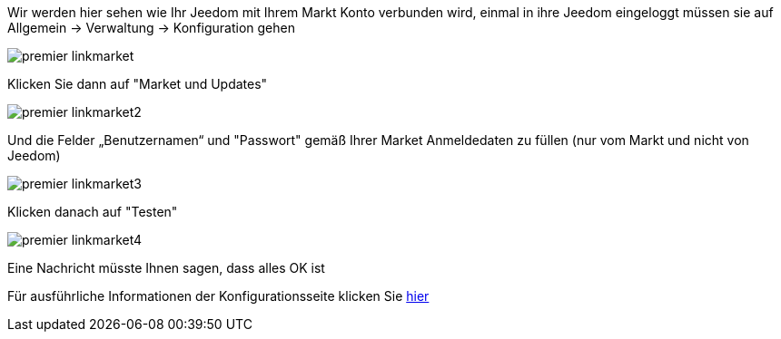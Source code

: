 Wir werden hier sehen wie Ihr Jeedom mit Ihrem Markt Konto verbunden wird, einmal in ihre Jeedom eingeloggt müssen sie auf Allgemein -> Verwaltung -> Konfiguration gehen

image::../images/premier-linkmarket.PNG[]

Klicken Sie dann auf "Market und Updates"

image::../images/premier-linkmarket2.PNG[]

Und die Felder „Benutzernamen“ und "Passwort" gemäß Ihrer Market Anmeldedaten zu füllen (nur vom Markt und nicht von Jeedom)

image::../images/premier-linkmarket3.PNG[]

Klicken danach auf "Testen"

image::../images/premier-linkmarket4.PNG[]

Eine Nachricht müsste Ihnen sagen, dass alles OK ist

Für ausführliche Informationen der Konfigurationsseite klicken Sie link:https://www.jeedom.fr/doc/documentation/core/fr_FR/doc-core-administration.html[hier]